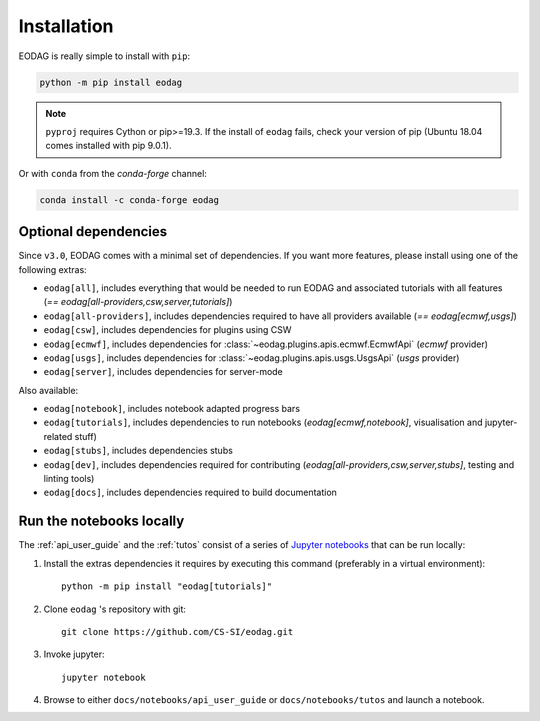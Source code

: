 .. _install:

Installation
============

EODAG is really simple to install with ``pip``:

.. code-block:: bash

   python -m pip install eodag

.. note::

   ``pyproj`` requires Cython or pip>=19.3. If the install of ``eodag`` fails, check your
   version of pip (Ubuntu 18.04 comes installed with pip 9.0.1).

Or with ``conda`` from the *conda-forge* channel:

.. code-block:: bash

   conda install -c conda-forge eodag

Optional dependencies
^^^^^^^^^^^^^^^^^^^^^

Since ``v3.0``, EODAG comes with a minimal set of dependencies. If you want more features, please install using one of
the following extras:

* ``eodag[all]``, includes everything that would be needed to run EODAG and associated tutorials with all features
  (`== eodag[all-providers,csw,server,tutorials]`)
* ``eodag[all-providers]``, includes dependencies required to have all providers available (`== eodag[ecmwf,usgs]`)
* ``eodag[csw]``, includes dependencies for plugins using CSW
* ``eodag[ecmwf]``, includes dependencies for :class:`~eodag.plugins.apis.ecmwf.EcmwfApi` (`ecmwf` provider)
* ``eodag[usgs]``, includes dependencies for :class:`~eodag.plugins.apis.usgs.UsgsApi` (`usgs` provider)
* ``eodag[server]``, includes dependencies for server-mode

Also available:

* ``eodag[notebook]``, includes notebook adapted progress bars
* ``eodag[tutorials]``, includes dependencies to run notebooks (`eodag[ecmwf,notebook]`, visualisation and
  jupyter-related stuff)
* ``eodag[stubs]``, includes dependencies stubs
* ``eodag[dev]``, includes dependencies required for contributing (`eodag[all-providers,csw,server,stubs]`, testing
  and linting tools)
* ``eodag[docs]``, includes dependencies required to build documentation

.. _install_notebooks:

Run the notebooks locally
^^^^^^^^^^^^^^^^^^^^^^^^^

The :ref:`api_user_guide` and the :ref:`tutos` consist of a series of `Jupyter notebooks <https://jupyter.org/>`_
that can be run locally:

1. Install the extras dependencies it requires by executing this command (preferably in a virtual environment)::

      python -m pip install "eodag[tutorials]"

2. Clone ``eodag`` 's repository with git::

      git clone https://github.com/CS-SI/eodag.git

3. Invoke jupyter::

      jupyter notebook

4. Browse to either ``docs/notebooks/api_user_guide`` or ``docs/notebooks/tutos`` and launch a notebook.
